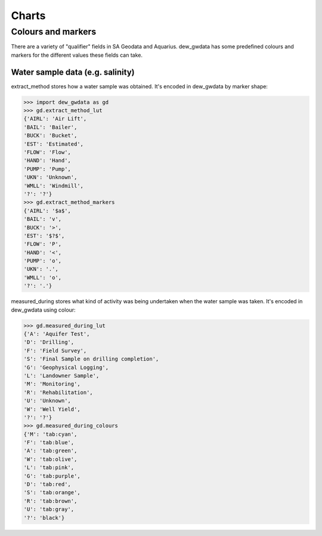 Charts
=======

Colours and markers
-------------------

There are a variety of "qualifier" fields in SA Geodata and Aquarius. dew_gwdata has some predefined colours and markers for the different values these fields can take.

Water sample data (e.g. salinity)
~~~~~~~~~~~~~~~~~~~~~~~~~~~~~~~~~

extract_method stores how a water sample was obtained. It's encoded in dew_gwdata by marker shape:

.. code-block:: python

    >>> import dew_gwdata as gd
    >>> gd.extract_method_lut
    {'AIRL': 'Air Lift',
    'BAIL': 'Bailer',
    'BUCK': 'Bucket',
    'EST': 'Estimated',
    'FLOW': 'Flow',
    'HAND': 'Hand',
    'PUMP': 'Pump',
    'UKN': 'Unknown',
    'WMLL': 'Windmill',
    '?': '?'}
    >>> gd.extract_method_markers
    {'AIRL': '$a$',
    'BAIL': 'v',
    'BUCK': '>',
    'EST': '$?$',
    'FLOW': 'P',
    'HAND': '<',
    'PUMP': 'o',
    'UKN': '.',
    'WMLL': 'o',
    '?': '.'}
 
.. figure:: figures/extract_method.png

measured_during stores what kind of activity was being undertaken when the
water sample was taken. It's encoded in dew_gwdata using colour:

.. code-block:: python

    >>> gd.measured_during_lut
    {'A': 'Aquifer Test',
    'D': 'Drilling',
    'F': 'Field Survey',
    'S': 'Final Sample on drilling completion',
    'G': 'Geophysical Logging',
    'L': 'Landowner Sample',
    'M': 'Monitoring',
    'R': 'Rehabilitation',
    'U': 'Unknown',
    'W': 'Well Yield',
    '?': '?'}
    >>> gd.measured_during_colours
    {'M': 'tab:cyan',
    'F': 'tab:blue',
    'A': 'tab:green',
    'W': 'tab:olive',
    'L': 'tab:pink',
    'G': 'tab:purple',
    'D': 'tab:red',
    'S': 'tab:orange',
    'R': 'tab:brown',
    'U': 'tab:gray',
    '?': 'black'}

.. figure:: figures/measured_during.png

 